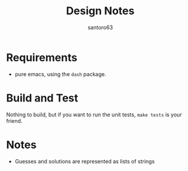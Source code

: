#+title: Design Notes
#+author: santoro63

* Requirements

+ pure emacs, using the =dash= package.



* Build and Test

Nothing to build, but if you want to run the unit tests, =make tests= is your friend.

* Notes

+ Guesses and solutions are represented as lists of strings
  
